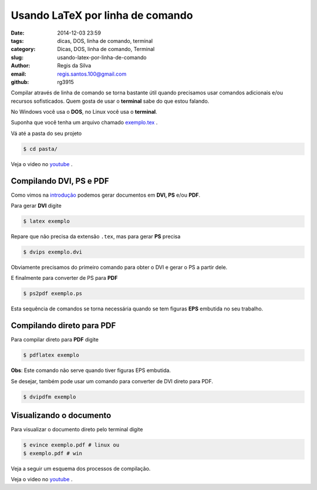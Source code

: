 Usando LaTeX por linha de comando
=================================

:date: 2014-12-03 23:59
:tags: dicas, DOS, linha de comando, terminal
:category: Dicas, DOS, linha de comando, Terminal
:slug: usando-latex-por-linha-de-comando
:author: Regis da Silva
:email: regis.santos.100@gmail.com
:github: rg3915

Compilar através de linha de comando se torna bastante útil quando precisamos usar comandos adicionais e/ou recursos sofisticados. Quem gosta de usar o **terminal** sabe do que estou falando.

No Windows você usa o **DOS**, no Linux você usa o **terminal**.

Suponha que você tenha um arquivo chamado `exemplo.tex <http://>`_ .

Vá até a pasta do seu projeto

.. code-block:: bash

    $ cd pasta/

Veja o video no `youtube <http://>`_ .

Compilando DVI, PS e PDF
------------------------

Como vimos na `introdução <http://>`_ podemos gerar documentos em **DVI, PS** e/ou **PDF**.

Para gerar **DVI** digite

.. code-block:: bash

    $ latex exemplo

Repare que não precisa da extensão ``.tex``, mas para gerar **PS** precisa

.. code-block:: bash

    $ dvips exemplo.dvi

Obviamente precisamos do primeiro comando para obter o DVI e gerar o PS a partir dele.

E finalmente para converter de PS para **PDF**

.. code-block:: bash

    $ ps2pdf exemplo.ps

Esta sequência de comandos se torna necessária quando se tem figuras **EPS** embutida no seu trabalho.

Compilando direto para PDF
--------------------------

Para compilar direto para **PDF** digite

.. code-block:: bash

    $ pdflatex exemplo

**Obs**: Este comando não serve quando tiver figuras EPS embutida.

Se desejar, também pode usar um comando para converter de DVI direto para PDF.

.. code-block:: bash

    $ dvipdfm exemplo

Visualizando o documento
------------------------

Para visualizar o documento direto pelo terminal digite

.. code-block:: bash

    $ evince exemplo.pdf # linux ou
    $ exemplo.pdf # win

Veja a seguir um esquema dos processos de compilação.

.. image:: path

Veja o video no `youtube <http://>`_ .